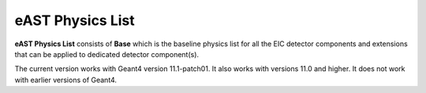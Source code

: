 eAST Physics List
=================

**eAST Physics List** consists of **Base** which is the baseline physics list for all the EIC detector components 
and extensions that can be applied to dedicated detector component(s).

The current version works with Geant4 version 11.1-patch01. It also works with versions 11.0 and higher. It does not work with 
earlier versions of Geant4.
